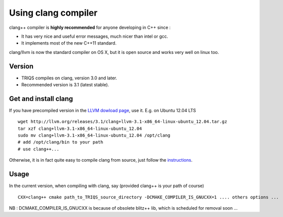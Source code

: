 .. index:: clang

.. _clang:

.. highlight:: bash

Using clang compiler
==========================

clang++ compiler is **highly recommended** for anyone developing in C++ since : 

* It has very nice  and useful error messages, much nicer than intel or gcc.
* It implements most of the new C++11 standard.

clang/llvm is now the standard compiler on OS X, but it is open source
and works very well on linux too.

Version
---------

* TRIQS compiles on clang, version 3.0 and later.

* Recommended version is 3.1 (latest stable).

Get and install clang
------------------------

If you have precompiled version in the  `LLVM dowload page <http://llvm.org/releases/download.html>`_, 
use it. E.g. on Ubuntu 12.04 LTS ::

 wget http://llvm.org/releases/3.1/clang+llvm-3.1-x86_64-linux-ubuntu_12.04.tar.gz
 tar xzf clang+llvm-3.1-x86_64-linux-ubuntu_12.04
 sudo mv clang+llvm-3.1-x86_64-linux-ubuntu_12.04 /opt/clang
 # add /opt/clang/bin to your path
 # use clang++...

Otherwise, it is in fact quite easy to compile clang from source, just follow the 
`instructions <http://clang.llvm.org/get_started.html#build>`_.

Usage
--------------

In the current version, when compiling with clang, say (provided clang++ is your path of course) ::

   CXX=clang++ cmake path_to_TRIQS_source_directory -DCMAKE_COMPILER_IS_GNUCXX=1 .... others options ...

NB : DCMAKE_COMPILER_IS_GNUCXX is because of obsolete blitz++ lib, which is scheduled for removal soon ...




